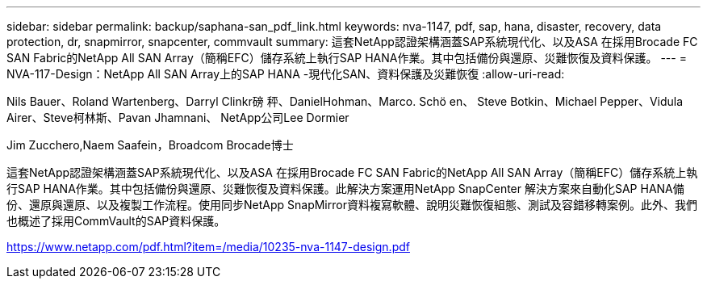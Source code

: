 ---
sidebar: sidebar 
permalink: backup/saphana-san_pdf_link.html 
keywords: nva-1147, pdf, sap, hana, disaster, recovery, data protection, dr, snapmirror, snapcenter, commvault 
summary: 這套NetApp認證架構涵蓋SAP系統現代化、以及ASA 在採用Brocade FC SAN Fabric的NetApp All SAN Array（簡稱EFC）儲存系統上執行SAP HANA作業。其中包括備份與還原、災難恢復及資料保護。 
---
= NVA-117-Design：NetApp All SAN Array上的SAP HANA -現代化SAN、資料保護及災難恢復
:allow-uri-read: 


Nils Bauer、Roland Wartenberg、Darryl Clinkr磅 秤、DanielHohman、Marco. Schö en、 Steve Botkin、Michael Pepper、Vidula Airer、Steve柯林斯、Pavan Jhamnani、 NetApp公司Lee Dormier

Jim Zucchero,Naem Saafein，Broadcom Brocade博士

這套NetApp認證架構涵蓋SAP系統現代化、以及ASA 在採用Brocade FC SAN Fabric的NetApp All SAN Array（簡稱EFC）儲存系統上執行SAP HANA作業。其中包括備份與還原、災難恢復及資料保護。此解決方案運用NetApp SnapCenter 解決方案來自動化SAP HANA備份、還原與還原、以及複製工作流程。使用同步NetApp SnapMirror資料複寫軟體、說明災難恢復組態、測試及容錯移轉案例。此外、我們也概述了採用CommVault的SAP資料保護。

link:https://www.netapp.com/pdf.html?item=/media/10235-nva-1147-design.pdf["https://www.netapp.com/pdf.html?item=/media/10235-nva-1147-design.pdf"]
